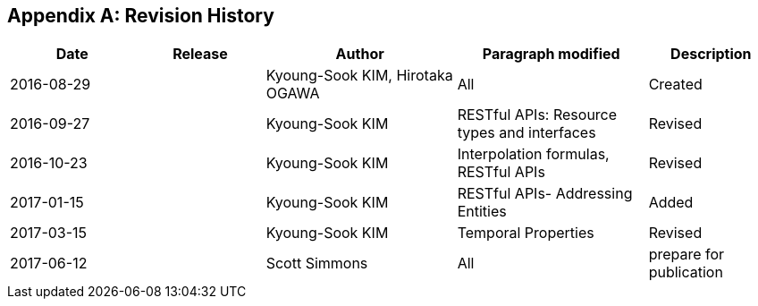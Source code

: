 [appendix]
== Revision History

[#revision_history,reftext='{table-caption} {counter:table-num}']
[cols="2,2,3,3,2",options="header"]
|===============================================================================
|Date       |Release |Author                    |Paragraph modified |Description
|2016-08-29 |   |Kyoung-Sook KIM, Hirotaka OGAWA |All     |Created
|2016-09-27 |   |Kyoung-Sook KIM |RESTful APIs: Resource types and interfaces |Revised
|2016-10-23 |   |Kyoung-Sook KIM |Interpolation formulas, RESTful APIs|Revised
|2017-01-15 |   |Kyoung-Sook KIM |RESTful APIs- Addressing Entities|Added
|2017-03-15 |   |Kyoung-Sook KIM |Temporal Properties|Revised
|2017-06-12 |   |Scott Simmons |All |prepare for publication
|===============================================================================

